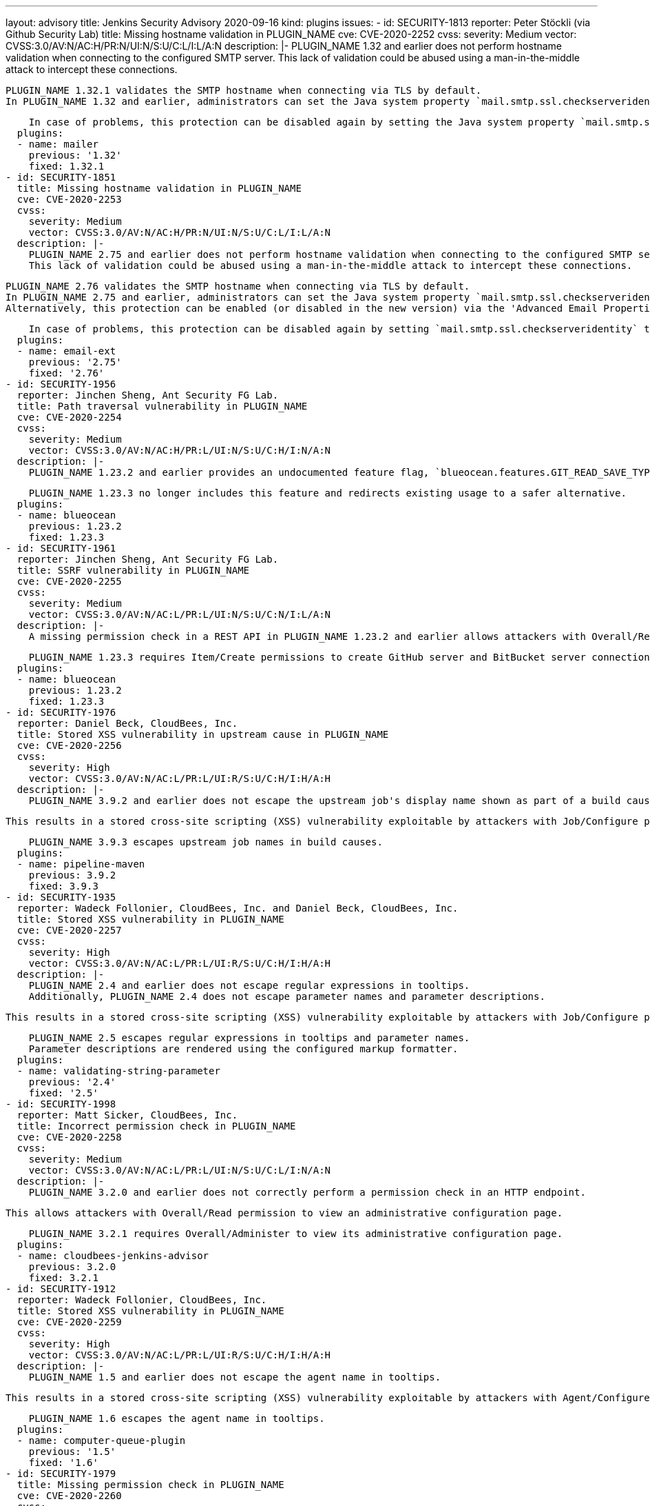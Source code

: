 ---
layout: advisory
title: Jenkins Security Advisory 2020-09-16
kind: plugins
issues:
- id: SECURITY-1813
  reporter: Peter Stöckli (via Github Security Lab)
  title: Missing hostname validation in PLUGIN_NAME
  cve: CVE-2020-2252
  cvss:
    severity: Medium
    vector: CVSS:3.0/AV:N/AC:H/PR:N/UI:N/S:U/C:L/I:L/A:N
  description: |-
    PLUGIN_NAME 1.32 and earlier does not perform hostname validation when connecting to the configured SMTP server.
    This lack of validation could be abused using a man-in-the-middle attack to intercept these connections.

    PLUGIN_NAME 1.32.1 validates the SMTP hostname when connecting via TLS by default.
    In PLUGIN_NAME 1.32 and earlier, administrators can set the Java system property `mail.smtp.ssl.checkserveridentity` to `true` on startup to enable this protection.

    In case of problems, this protection can be disabled again by setting the Java system property `mail.smtp.ssl.checkserveridentity` to `false` on startup.
  plugins:
  - name: mailer
    previous: '1.32'
    fixed: 1.32.1
- id: SECURITY-1851
  title: Missing hostname validation in PLUGIN_NAME
  cve: CVE-2020-2253
  cvss:
    severity: Medium
    vector: CVSS:3.0/AV:N/AC:H/PR:N/UI:N/S:U/C:L/I:L/A:N
  description: |-
    PLUGIN_NAME 2.75 and earlier does not perform hostname validation when connecting to the configured SMTP server.
    This lack of validation could be abused using a man-in-the-middle attack to intercept these connections.

    PLUGIN_NAME 2.76 validates the SMTP hostname when connecting via TLS by default.
    In PLUGIN_NAME 2.75 and earlier, administrators can set the Java system property `mail.smtp.ssl.checkserveridentity` to `true` on startup to enable this protection.
    Alternatively, this protection can be enabled (or disabled in the new version) via the 'Advanced Email Properties' field in the plugin's configuration in Configure System.

    In case of problems, this protection can be disabled again by setting `mail.smtp.ssl.checkserveridentity` to `false` using either method.
  plugins:
  - name: email-ext
    previous: '2.75'
    fixed: '2.76'
- id: SECURITY-1956
  reporter: Jinchen Sheng, Ant Security FG Lab.
  title: Path traversal vulnerability in PLUGIN_NAME
  cve: CVE-2020-2254
  cvss:
    severity: Medium
    vector: CVSS:3.0/AV:N/AC:H/PR:L/UI:N/S:U/C:H/I:N/A:N
  description: |-
    PLUGIN_NAME 1.23.2 and earlier provides an undocumented feature flag, `blueocean.features.GIT_READ_SAVE_TYPE`, that when set to the value `clone` allows an attacker with Item/Configure or Item/Create permission to read arbitrary files on the Jenkins controller file system.

    PLUGIN_NAME 1.23.3 no longer includes this feature and redirects existing usage to a safer alternative.
  plugins:
  - name: blueocean
    previous: 1.23.2
    fixed: 1.23.3
- id: SECURITY-1961
  reporter: Jinchen Sheng, Ant Security FG Lab.
  title: SSRF vulnerability in PLUGIN_NAME
  cve: CVE-2020-2255
  cvss:
    severity: Medium
    vector: CVSS:3.0/AV:N/AC:L/PR:L/UI:N/S:U/C:N/I:L/A:N
  description: |-
    A missing permission check in a REST API in PLUGIN_NAME 1.23.2 and earlier allows attackers with Overall/Read permission to initiate a connection test to an attacker-specified URL.

    PLUGIN_NAME 1.23.3 requires Item/Create permissions to create GitHub server and BitBucket server connections.
  plugins:
  - name: blueocean
    previous: 1.23.2
    fixed: 1.23.3
- id: SECURITY-1976
  reporter: Daniel Beck, CloudBees, Inc.
  title: Stored XSS vulnerability in upstream cause in PLUGIN_NAME
  cve: CVE-2020-2256
  cvss:
    severity: High
    vector: CVSS:3.0/AV:N/AC:L/PR:L/UI:R/S:U/C:H/I:H/A:H
  description: |-
    PLUGIN_NAME 3.9.2 and earlier does not escape the upstream job's display name shown as part of a build cause.

    This results in a stored cross-site scripting (XSS) vulnerability exploitable by attackers with Job/Configure permission.

    PLUGIN_NAME 3.9.3 escapes upstream job names in build causes.
  plugins:
  - name: pipeline-maven
    previous: 3.9.2
    fixed: 3.9.3
- id: SECURITY-1935
  reporter: Wadeck Follonier, CloudBees, Inc. and Daniel Beck, CloudBees, Inc.
  title: Stored XSS vulnerability in PLUGIN_NAME
  cve: CVE-2020-2257
  cvss:
    severity: High
    vector: CVSS:3.0/AV:N/AC:L/PR:L/UI:R/S:U/C:H/I:H/A:H
  description: |-
    PLUGIN_NAME 2.4 and earlier does not escape regular expressions in tooltips.
    Additionally, PLUGIN_NAME 2.4 does not escape parameter names and parameter descriptions.

    This results in a stored cross-site scripting (XSS) vulnerability exploitable by attackers with Job/Configure permission.

    PLUGIN_NAME 2.5 escapes regular expressions in tooltips and parameter names.
    Parameter descriptions are rendered using the configured markup formatter.
  plugins:
  - name: validating-string-parameter
    previous: '2.4'
    fixed: '2.5'
- id: SECURITY-1998
  reporter: Matt Sicker, CloudBees, Inc.
  title: Incorrect permission check in PLUGIN_NAME
  cve: CVE-2020-2258
  cvss:
    severity: Medium
    vector: CVSS:3.0/AV:N/AC:L/PR:L/UI:N/S:U/C:L/I:N/A:N
  description: |-
    PLUGIN_NAME 3.2.0 and earlier does not correctly perform a permission check in an HTTP endpoint.

    This allows attackers with Overall/Read permission to view an administrative configuration page.

    PLUGIN_NAME 3.2.1 requires Overall/Administer to view its administrative configuration page.
  plugins:
  - name: cloudbees-jenkins-advisor
    previous: 3.2.0
    fixed: 3.2.1
- id: SECURITY-1912
  reporter: Wadeck Follonier, CloudBees, Inc.
  title: Stored XSS vulnerability in PLUGIN_NAME
  cve: CVE-2020-2259
  cvss:
    severity: High
    vector: CVSS:3.0/AV:N/AC:L/PR:L/UI:R/S:U/C:H/I:H/A:H
  description: |-
    PLUGIN_NAME 1.5 and earlier does not escape the agent name in tooltips.

    This results in a stored cross-site scripting (XSS) vulnerability exploitable by attackers with Agent/Configure permission.

    PLUGIN_NAME 1.6 escapes the agent name in tooltips.
  plugins:
  - name: computer-queue-plugin
    previous: '1.5'
    fixed: '1.6'
- id: SECURITY-1979
  title: Missing permission check in PLUGIN_NAME
  cve: CVE-2020-2260
  cvss:
    severity: Medium
    vector: CVSS:3.0/AV:N/AC:L/PR:L/UI:N/S:U/C:N/I:L/A:N
  description: |-
    PLUGIN_NAME 1.17 and earlier does not perform a permission check in a method implementing a connection test.

    This allows attackers with Overall/Read permission to connect to an attacker-specified HTTP URL using attacker-specified username and password.

    PLUGIN_NAME 1.18 requires Overall/Administer permission to perform a connection test.
  plugins:
  - name: perfecto
    previous: '1.17'
    fixed: '1.18'
- id: SECURITY-1980
  title: OS command execution vulnerability in PLUGIN_NAME
  cve: CVE-2020-2261
  cvss:
    severity: High
    vector: CVSS:3.0/AV:N/AC:L/PR:L/UI:N/S:U/C:H/I:H/A:H
  description: |-
    PLUGIN_NAME allows specifying Perfecto Connect Path and Perfecto Connect File Name in job configurations.

    This command is executed on the Jenkins controller in PLUGIN_NAME 1.17 and earlier, allowing attackers with Job/Configure permission to run arbitrary commands on the Jenkins controller.

    PLUGIN_NAME 1.18 executes the specified commands on the agent the build is running on.
  plugins:
  - name: perfecto
    previous: '1.17'
    fixed: '1.18'
- id: SECURITY-1908
  reporter: Wadeck Follonier, CloudBees, Inc.
  title: Stored XSS vulnerability in PLUGIN_NAME
  cve: CVE-2020-2262
  cvss:
    severity: High
    vector: CVSS:3.0/AV:N/AC:L/PR:L/UI:R/S:U/C:H/I:H/A:H
  description: |-
    PLUGIN_NAME 2.6 and earlier does not escape the annotation message in tooltips.

    This results in a stored cross-site scripting (XSS) vulnerability exploitable by attackers able to provide report files to the 'Publish Android Lint results' post-build step.

    As of publication of this advisory, there is no fix.
  plugins:
  - name: android-lint
    previous: '2.6'
- id: SECURITY-1927
  reporter: Wadeck Follonier, CloudBees, Inc.
  title: Stored XSS vulnerability in PLUGIN_NAME
  cve: CVE-2020-2263
  cvss:
    severity: High
    vector: CVSS:3.0/AV:N/AC:L/PR:L/UI:R/S:U/C:H/I:H/A:H
  description: |-
    PLUGIN_NAME 1.29 and earlier does not escape the full name of the jobs in tooltips.

    This results in a stored cross-site scripting (XSS) vulnerability exploitable by attackers with Job/Configure permission.

    As of publication of this advisory, there is no fix.
  plugins:
  - name: radiatorviewplugin
    previous: '1.29'
- id: SECURITY-1914
  reporter: Wadeck Follonier, CloudBees, Inc.
  title: Stored XSS vulnerability in PLUGIN_NAME
  cve: CVE-2020-2264
  cvss:
    severity: High
    vector: CVSS:3.0/AV:N/AC:L/PR:L/UI:R/S:U/C:H/I:H/A:H
  description: |-
    PLUGIN_NAME 0.2 and earlier does not escape the job descriptions in tooltips.

    This results in a stored cross-site scripting (XSS) vulnerability exploitable by attackers with Job/Configure permission.

    As of publication of this advisory, there is no fix.
  plugins:
  - name: custom-job-icon
    previous: '0.2'
- id: SECURITY-1913
  reporter: Wadeck Follonier, CloudBees, Inc.
  title: Stored XSS vulnerability in PLUGIN_NAME
  cve: CVE-2020-2265
  cvss:
    severity: High
    vector: CVSS:3.0/AV:N/AC:L/PR:L/UI:R/S:U/C:H/I:H/A:H
  description: |-
    PLUGIN_NAME 1.1.1 and earlier does not escape the method information in tooltips.

    This results in a stored cross-site scripting (XSS) vulnerability exploitable by attackers able to provide report files to the 'Publish Coverage / Complexity Scatter Plot' post-build step.

    As of publication of this advisory, there is no fix.
  plugins:
  - name: covcomplplot
    previous: 1.1.1
- id: SECURITY-1916
  reporter: Wadeck Follonier, CloudBees, Inc.
  title: Stored XSS vulnerability in PLUGIN_NAME
  cve: CVE-2020-2266
  cvss:
    severity: High
    vector: CVSS:3.0/AV:N/AC:L/PR:L/UI:R/S:U/C:H/I:H/A:H
  description: |-
    PLUGIN_NAME 1.3 and earlier does not escape the job description in the column tooltips.

    This results in a stored cross-site scripting (XSS) vulnerability exploitable by attackers with Job/Configure permission.

    As of publication of this advisory, there is no fix.
  plugins:
  - name: description-column-plugin
    previous: '1.3'
- id: SECURITY-1904
  reporter: Wadeck Follonier, CloudBees, Inc.
  title: CSRF vulnerability and missing permission checks in PLUGIN_NAME
  cve: CVE-2020-2267 (missing permission check), CVE-2020-2268 (CSRF)
  cvss:
    severity: Medium
    vector: CVSS:3.0/AV:N/AC:L/PR:N/UI:N/S:U/C:L/I:N/A:N
  description: |-
    PLUGIN_NAME 1.3 and earlier does not perform permission checks in methods implementing form validation.

    This allows attackers with Overall/Read permission to gain access to some metadata of any arbitrary files on the Jenkins controller.

    Additionally, these form validation methods do not require POST requests, resulting in a cross-site request forgery (CSRF) vulnerability.

    As of publication of this advisory, there is no fix.
  plugins:
  - name: mongodb
    previous: '1.3'
- id: SECURITY-1869
  reporter: Wadeck Follonier, CloudBees, Inc.
  title: Stored XSS vulnerability in PLUGIN_NAME
  cve: CVE-2020-2269
  cvss:
    severity: High
    vector: CVSS:3.0/AV:N/AC:L/PR:L/UI:R/S:U/C:H/I:H/A:H
  description: |-
    PLUGIN_NAME 1.2 and earlier does not escape view names in the dropdown to select views.

    This results in a stored cross-site scripting (XSS) vulnerability exploitable by attackers with the ability to configure views.

    As of publication of this advisory, there is no fix.
  plugins:
  - name: chosen-views-tabbar
    previous: '1.2'
- id: SECURITY-1911
  reporter: Wadeck Follonier, CloudBees, Inc.
  title: Stored XSS vulnerability in PLUGIN_NAME
  cve: CVE-2020-2270
  cvss:
    severity: High
    vector: CVSS:3.0/AV:N/AC:L/PR:L/UI:R/S:U/C:H/I:H/A:H
  description: |-
    PLUGIN_NAME 0.3 and earlier does not escape the composite baseline in badge tooltip.

    This results in a stored cross-site scripting (XSS) vulnerability exploitable by attackers with Job/Configure permission.

    As of publication of this advisory, there is no fix.
  plugins:
  - name: clearcase-release
    previous: '0.3'
- id: SECURITY-1921
  reporter: Wadeck Follonier, CloudBees, Inc.
  title: Stored XSS vulnerability in PLUGIN_NAME
  cve: CVE-2020-2271
  cvss:
    severity: High
    vector: CVSS:3.0/AV:N/AC:L/PR:L/UI:R/S:U/C:H/I:H/A:H
  description: |-
    PLUGIN_NAME 1.6 and earlier does not escape locked files' names in tooltips.

    This results in a stored cross-site scripting (XSS) vulnerability exploitable by attackers with Job/Configure permission.

    As of publication of this advisory, there is no fix.
  plugins:
  - name: locked-files-report
    previous: '1.6'
- id: SECURITY-1903
  reporter: Wadeck Follonier, CloudBees, Inc.
  title: CSRF vulnerability and missing permission checks in PLUGIN_NAME
  cve: CVE-2020-2272 (missing permission check), CVE-2020-2273 (CSRF)
  cvss:
    severity: Medium
    vector: CVSS:3.0/AV:N/AC:L/PR:L/UI:N/S:U/C:N/I:L/A:N
  description: |-
    PLUGIN_NAME 1.2.1 and earlier does not perform a permission check in a method implementing form validation.

    This allows attackers with Overall/Read permission to connect to an attacker-specified URL using attacker-specified credentials.

    Additionally, this form validation method does not require POST requests, resulting in a cross-site request forgery (CSRF) vulnerability.

    As of publication of this advisory, there is no fix.
  plugins:
  - name: elastest
    previous: 1.2.1
- id: SECURITY-2014
  reporter: Wadeck Follonier, CloudBees, Inc.
  title: Passwords stored in plain text by PLUGIN_NAME
  cve: CVE-2020-2274
  cvss:
    severity: Low
    vector: CVSS:3.0/AV:L/AC:L/PR:L/UI:N/S:U/C:L/I:N/A:N
  description: |-
    PLUGIN_NAME 1.2.1 and earlier stores its server password in plain text in the global configuration file `jenkins.plugins.elastest.ElasTestInstallation.xml`.
    This password can be viewed by users with access to the Jenkins controller file system.

    As of publication of this advisory, there is no fix.
  plugins:
  - name: elastest
    previous: 1.2.1
- id: SECURITY-1966
  reporter: Daniel Beck, CloudBees, Inc.
  title: Arbitrary file read vulnerability in PLUGIN_NAME
  cve: CVE-2020-2275
  cvss:
    severity: Medium
    vector: CVSS:3.0/AV:N/AC:L/PR:L/UI:N/S:U/C:H/I:N/A:N
  description: |-
    PLUGIN_NAME allows users to copy files from the Jenkins controller to job workspaces.

    PLUGIN_NAME 1.0 and earlier does not limit which directories can be copied.
    This allows attackers with Job/Configure permission to read arbitrary files on the Jenkins controller.

    As of publication of this advisory, there is no fix.
  plugins:
  - name: copy-data-to-workspace-plugin
    title: Copy data to workspace
    previous: '1.0'
- id: SECURITY-1967
  reporter: Daniel Beck, CloudBees, Inc.
  title: System command execution vulnerability in PLUGIN_NAME
  cve: CVE-2020-2276
  cvss:
    severity: High
    vector: CVSS:3.0/AV:N/AC:L/PR:L/UI:N/S:U/C:H/I:H/A:H
  description: |-
    PLUGIN_NAME implements a job parameter that dynamically generates possible values from the output of a program.
    The path to that program is specified as part of the parameter configuration.

    PLUGIN_NAME 1.0 and earlier executes this user-specified program on the Jenkins controller.
    This allows attackers with Job/Configure permission to execute an arbitrary system command on the Jenkins controller as the OS user that the Jenkins process is running as.

    As of publication of this advisory, there is no fix.
  plugins:
  - name: selection-tasks-plugin
    title: Selection tasks
    previous: '1.0'
- id: SECURITY-1968 (1)
  reporter: Daniel Beck, CloudBees, Inc.
  title: Arbitrary file read vulnerability in PLUGIN_NAME
  cve: CVE-2020-2277
  cvss:
    severity: Medium
    vector: CVSS:3.0/AV:N/AC:L/PR:L/UI:N/S:U/C:H/I:N/A:N
  description: |-
    PLUGIN_NAME 1.0 and earlier allows users with Job/Read permission to read arbitrary files on the Jenkins controller.

    As of publication of this advisory, there is no fix.
  plugins:
  - name: storable-configs-plugin
    title: Storable Configs
    previous: '1.0'
- id: SECURITY-1968 (2)
  reporter: Daniel Beck, CloudBees, Inc.
  title: Arbitrary file write vulnerability in PLUGIN_NAME
  cve: CVE-2020-2278
  cvss:
    severity: Medium
    vector: CVSS:3.0/AV:N/AC:L/PR:L/UI:N/S:U/C:N/I:H/A:N
  description: |-
    PLUGIN_NAME allows storing copies of a job's `config.xml` file on the Jenkins controller with a user-specified file name.

    PLUGIN_NAME 1.0 and earlier does not restrict the user-specified file name, except that a `.xml` suffix is added if it's not already present.
    This allows attackers with Job/Configure permission to replace any other `.xml` file on the Jenkins controller with the job's `config.xml` file's content.

    As of publication of this advisory, there is no fix.
  plugins:
  - name: storable-configs-plugin
    title: Storable Configs
    previous: '1.0'
